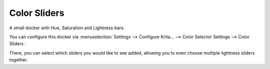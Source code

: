 .. meta::
   :description:
        Overview of the color sliders docker.

.. metadata-placeholder

   :authors: - Wolthera van Hövell tot Westerflier <griffinvalley@gmail.com>
             - Raghavendra Kamath <raghavendr.raghu@gmail.com>
   :license: GNU free documentation license 1.3 or later.

.. index:: Color, Color Selector, Color Sliders, Hue, Saturation, Value, Brightness, Lightness, Intensity, Luma, Luminosity
.. _color_sliders_docker:

=============
Color Sliders
=============

.. deprecated:: 4.1

    Replaced by the :ref:`specific_color_selector_docker` in 5.1


A small docker with Hue, Saturation and Lightness bars.

.. image:: /images/dockers/Color-slider-docker.png

You can configure this docker via :menuselection:`Settings --> Configure Krita... --> Color Selector Settings --> Color Sliders`.

There, you can select which sliders you would like to see added, allowing you to even choose multiple lightness sliders together.
